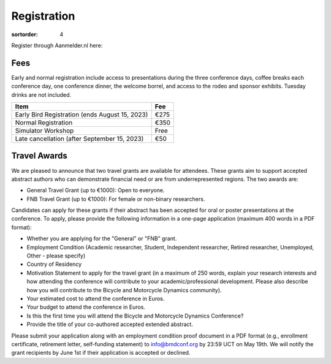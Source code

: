 ============
Registration
============

:sortorder: 4

Register through Aanmelder.nl here:

.. raw:: html

   <p style="text-align: center; font-size: 24px;">
     <a href="https://www.aanmelder.nl/bmddelft2023">www.aanmelder.nl/bmddelft2023</a>
   </p>

Fees
====

Early and normal registration include access to presentations during the three
conference days, coffee breaks each conference day, one conference dinner, the
welcome borrel, and access to the rodeo and sponsor exhibits. Tuesday drinks
are not included.

.. list-table::
   :class: table table-striped
   :header-rows: 1

   * - Item
     - Fee
   * - Early Bird Registration (ends August 15, 2023)
     - €275
   * - Normal Registration
     - €350
   * - Simulator Workshop
     - Free
   * - Late cancellation (after September 15, 2023)
     - €50

Travel Awards
=============

We are pleased to announce that two travel grants are available for attendees.
These grants aim to support accepted abstract authors who can demonstrate
financial need or are from underrepresented regions. The two awards are:

- General Travel Grant (up to €1000): Open to everyone.
- FNB Travel Grant (up to €1000): For female or non-binary researchers.

Candidates can apply for these grants if their abstract has been accepted for
oral or poster presentations at the conference. To apply, please provide the
following information in a one-page application (maximum 400 words in a PDF
format):

- Whether you are applying for the "General" or "FNB" grant.
- Employment Condition (Academic researcher, Student, Independent researcher,
  Retired researcher, Unemployed, Other - please specify)
- Country of Residency
- Motivation Statement to apply for the travel grant (in a maximum of 250
  words, explain your research interests and how attending the conference will
  contribute to your academic/professional development. Please also describe
  how you will contribute to the Bicycle and Motorcycle Dynamics community).
- Your estimated cost to attend the conference in Euros.
- Your budget to attend the conference in Euros.
- Is this the first time you will attend the Bicycle and Motorcycle Dynamics Conference?
- Provide the title of your co-authored accepted extended abstract.

Please submit your application along with an employment condition proof
document in a PDF format (e.g., enrollment certificate, retirement letter,
self-funding statement) to info@bmdconf.org by 23:59 UCT on May 19th. We will
notify the grant recipients by June 1st if their application is accepted or
declined.
